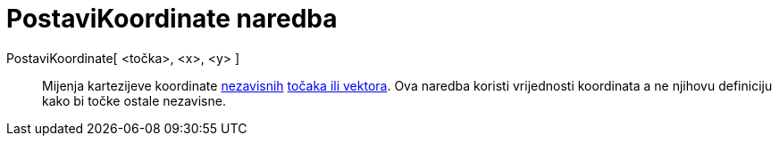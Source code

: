 = PostaviKoordinate naredba
:page-en: commands/SetCoords
ifdef::env-github[:imagesdir: /hr/modules/ROOT/assets/images]

PostaviKoordinate[ <točka>, <x>, <y> ]::
  Mijenja kartezijeve koordinate xref:/Nezavisni_Zavisni_i_Pomoćni_objekti.adoc[nezavisnih]
  xref:/Točke_i_vektori.adoc[točaka ili vektora]. Ova naredba koristi vrijednosti koordinata a ne njihovu definiciju
  kako bi točke ostale nezavisne.
